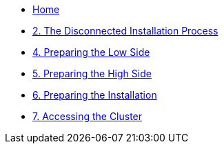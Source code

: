 // * xref:lab01.adoc[1. Introduction]
* xref:index.adoc[Home]
* xref:lab02.adoc[2. The Disconnected Installation Process]
// * xref:lab03.adoc[3. Creating the Air Gap]
* xref:lab04.adoc[4. Preparing the Low Side]
* xref:lab05.adoc[5. Preparing the High Side]
* xref:lab06.adoc[6. Preparing the Installation]
* xref:lab07.adoc[7. Accessing the Cluster]
//* xref:lab08.adoc[8. Planning Ahead]
